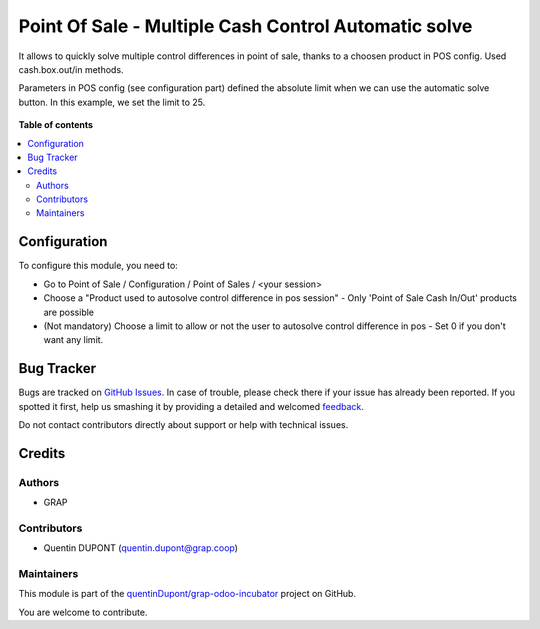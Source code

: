 =====================================================
Point Of Sale - Multiple Cash Control Automatic solve
=====================================================

.. !!!!!!!!!!!!!!!!!!!!!!!!!!!!!!!!!!!!!!!!!!!!!!!!!!!!
   !! This file is generated by oca-gen-addon-readme !!
   !! changes will be overwritten.                   !!
   !!!!!!!!!!!!!!!!!!!!!!!!!!!!!!!!!!!!!!!!!!!!!!!!!!!!

.. |badge1| image:: https://img.shields.io/badge/maturity-Beta-yellow.png
    :target: https://odoo-community.org/page/development-status
    :alt: Beta
.. |badge2| image:: https://img.shields.io/badge/licence-AGPL--3-blue.png
    :target: http://www.gnu.org/licenses/agpl-3.0-standalone.html
    :alt: License: AGPL-3
.. |badge3| image:: https://img.shields.io/badge/github-quentinDupont%2Fgrap--odoo--incubator-lightgray.png?logo=github
    :target: https://github.com/quentinDupont/grap-odoo-incubator/tree/8.0_ADD_pos_multiple_control_automatic_solve/pos_multiple_control_automatic_solve
    :alt: quentinDupont/grap-odoo-incubator

|badge1| |badge2| |badge3| 

It allows to quickly solve multiple control differences in point of sale, thanks to a choosen product in POS config.
Used cash.box.out/in methods.

Parameters in POS config (see configuration part) defined the absolute limit when we can use the automatic solve button.
In this example, we set the limit to 25.

.. figure:: https://raw.githubusercontent.com/quentinDupont/grap-odoo-incubator/8.0_ADD_pos_multiple_control_automatic_solve/pos_multiple_control_automatic_solve/static/description/pos_session_automatic_solve.gif

**Table of contents**

.. contents::
   :local:

Configuration
=============

To configure this module, you need to:

* Go to Point of Sale / Configuration / Point of Sales / <your session>
* Choose a "Product used to autosolve control difference in pos session" - Only 'Point of Sale Cash In/Out' products are possible
* (Not mandatory) Choose a limit to allow or not the user to autosolve control difference in pos - Set 0 if you don't want any limit.

.. figure:: https://raw.githubusercontent.com/quentinDupont/grap-odoo-incubator/8.0_ADD_pos_multiple_control_automatic_solve/pos_multiple_control_automatic_solve/static/description/pos_session_config_choice.png

Bug Tracker
===========

Bugs are tracked on `GitHub Issues <https://github.com/quentinDupont/grap-odoo-incubator/issues>`_.
In case of trouble, please check there if your issue has already been reported.
If you spotted it first, help us smashing it by providing a detailed and welcomed
`feedback <https://github.com/quentinDupont/grap-odoo-incubator/issues/new?body=module:%20pos_multiple_control_automatic_solve%0Aversion:%208.0_ADD_pos_multiple_control_automatic_solve%0A%0A**Steps%20to%20reproduce**%0A-%20...%0A%0A**Current%20behavior**%0A%0A**Expected%20behavior**>`_.

Do not contact contributors directly about support or help with technical issues.

Credits
=======

Authors
~~~~~~~

* GRAP

Contributors
~~~~~~~~~~~~

* Quentin DUPONT (quentin.dupont@grap.coop)

Maintainers
~~~~~~~~~~~

This module is part of the `quentinDupont/grap-odoo-incubator <https://github.com/quentinDupont/grap-odoo-incubator/tree/8.0_ADD_pos_multiple_control_automatic_solve/pos_multiple_control_automatic_solve>`_ project on GitHub.

You are welcome to contribute.

